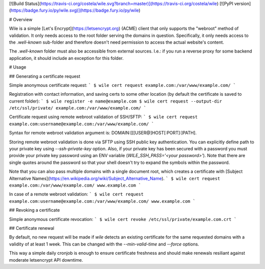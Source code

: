 [![Build Status](https://travis-ci.org/costela/wile.svg?branch=master)](https://travis-ci.org/costela/wile)
[![PyPI version](https://badge.fury.io/py/wile.svg)](https://badge.fury.io/py/wile)

# Overview

Wile is a simple [Let's Encrypt](https://letsencrypt.org) (ACME) client that only supports the "webroot" method of validation. It only needs access to the root folder serving the domains in question. Specifically, it only needs access to the `.well-known` sub-folder and therefore doesn't need permission to access the actual website's content.

The `.well-known` folder must also be accessible from external sources. I.e.: if you run a reverse proxy for some backend application, it should include an exception for this folder.

# Usage

## Generating a certificate request

Simple anonymous certificate request:
```
$ wile cert request example.com:/var/www/example.com/
```

Registration with contact information, and saving certs to some other location (by default the certificate is saved to current folder):
```
$ wile register -e name@example.com
$ wile cert request --output-dir /etc/ssl/private/ example.com:/var/www/example.com/
```

Certificate request using remote webroot validation of SSH/SFTP:
```
$ wile cert request example.com:username@example.com:/var/www/example.com/
```

Syntax for remote webroot validation argument is: DOMAIN:[[[USER@]HOST[:PORT]:]PATH].

Storing remote webroot validation is done via SFTP using SSH public key authentication. You can explicitly define path to your private key using `--ssh-private-key` option. Also, if your private key has been secured with a password you must provide your private key password using an ENV variable (`WILE_SSH_PASS='<your password>'`). Note that there are single quotes around the password so that your shell doesn't try to expand the symbols within the password.

Note that you can also pass multiple domains with a single document root, which creates a certificate with [Subject Alternative Names](https://en.wikipedia.org/wiki/Subject_Alternative_Name).
```
$ wile cert request example.com:/var/www/example.com/ www.example.com
```

In case of a remote webroot validation:
```
$ wile cert request example.com:username@example.com:/var/www/example.com/ www.example.com
```

## Revoking a certificate

Simple anonymous certificate revocation:
```
$ wile cert revoke /etc/ssl/private/example.com.crt
```

## Certificate renewal

By default, no new request will be made if `wile` detects an existing certificate for the same requested domains with a validity of at least 1 week. This can be changed with the `--min-valid-time` and `--force` options.

This way a simple daily cronjob is enough to ensure certificate freshness and should make renewals resiliant against moderate letsencrypt API downtime.


